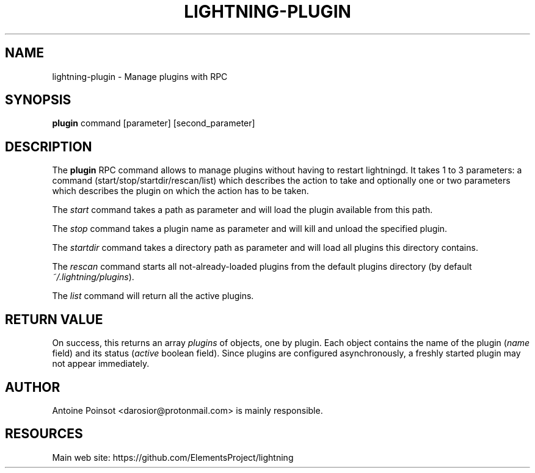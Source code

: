 '\" t
.\"     Title: lightning-plugin
.\"    Author: [see the "AUTHOR" section]
.\" Generator: DocBook XSL Stylesheets v1.79.1 <http://docbook.sf.net/>
.\"      Date: 07/23/2019
.\"    Manual: \ \&
.\"    Source: \ \&
.\"  Language: English
.\"
.TH "LIGHTNING\-PLUGIN" "7" "07/23/2019" "\ \&" "\ \&"
.\" -----------------------------------------------------------------
.\" * Define some portability stuff
.\" -----------------------------------------------------------------
.\" ~~~~~~~~~~~~~~~~~~~~~~~~~~~~~~~~~~~~~~~~~~~~~~~~~~~~~~~~~~~~~~~~~
.\" http://bugs.debian.org/507673
.\" http://lists.gnu.org/archive/html/groff/2009-02/msg00013.html
.\" ~~~~~~~~~~~~~~~~~~~~~~~~~~~~~~~~~~~~~~~~~~~~~~~~~~~~~~~~~~~~~~~~~
.ie \n(.g .ds Aq \(aq
.el       .ds Aq '
.\" -----------------------------------------------------------------
.\" * set default formatting
.\" -----------------------------------------------------------------
.\" disable hyphenation
.nh
.\" disable justification (adjust text to left margin only)
.ad l
.\" -----------------------------------------------------------------
.\" * MAIN CONTENT STARTS HERE *
.\" -----------------------------------------------------------------
.SH "NAME"
lightning-plugin \- Manage plugins with RPC
.SH "SYNOPSIS"
.sp
\fBplugin\fR command [parameter] [second_parameter]
.SH "DESCRIPTION"
.sp
The \fBplugin\fR RPC command allows to manage plugins without having to restart lightningd\&. It takes 1 to 3 parameters: a command (start/stop/startdir/rescan/list) which describes the action to take and optionally one or two parameters which describes the plugin on which the action has to be taken\&.
.sp
The \fIstart\fR command takes a path as parameter and will load the plugin available from this path\&.
.sp
The \fIstop\fR command takes a plugin name as parameter and will kill and unload the specified plugin\&.
.sp
The \fIstartdir\fR command takes a directory path as parameter and will load all plugins this directory contains\&.
.sp
The \fIrescan\fR command starts all not\-already\-loaded plugins from the default plugins directory (by default \fI~/\&.lightning/plugins\fR)\&.
.sp
The \fIlist\fR command will return all the active plugins\&.
.SH "RETURN VALUE"
.sp
On success, this returns an array \fIplugins\fR of objects, one by plugin\&. Each object contains the name of the plugin (\fIname\fR field) and its status (\fIactive\fR boolean field)\&. Since plugins are configured asynchronously, a freshly started plugin may not appear immediately\&.
.SH "AUTHOR"
.sp
Antoine Poinsot <darosior@protonmail\&.com> is mainly responsible\&.
.SH "RESOURCES"
.sp
Main web site: https://github\&.com/ElementsProject/lightning
